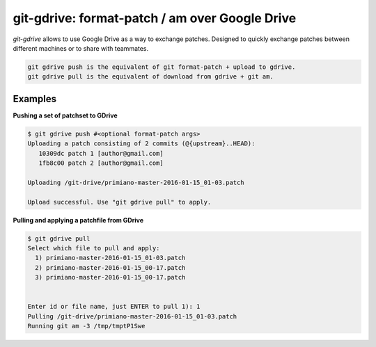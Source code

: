 ===============================================
git-gdrive: format-patch / am over Google Drive
===============================================

`git-gdrive` allows to use Google Drive as a way to exchange patches.
Designed to quickly exchange patches between different machines or
to share with teammates.

.. code-block:: bash

  git gdrive push is the equivalent of git format-patch + upload to gdrive.
  git gdrive pull is the equivalent of download from gdrive + git am.


Examples
--------
**Pushing a set of patchset to GDrive**

.. code-block:: bash

  $ git gdrive push #<optional format-patch args>
  Uploading a patch consisting of 2 commits (@{upstream}..HEAD):
     10309dc patch 1 [author@gmail.com]
     1fb8c00 patch 2 [author@gmail.com]

  Uploading /git-drive/primiano-master-2016-01-15_01-03.patch

  Upload successful. Use "git gdrive pull" to apply.


**Pulling and applying a patchfile from GDrive**

.. code-block:: bash

  $ git gdrive pull
  Select which file to pull and apply:
    1) primiano-master-2016-01-15_01-03.patch
    2) primiano-master-2016-01-15_00-17.patch
    3) primiano-master-2016-01-15_00-17.patch


  Enter id or file name, just ENTER to pull 1): 1
  Pulling /git-drive/primiano-master-2016-01-15_01-03.patch
  Running git am -3 /tmp/tmptP1Swe
